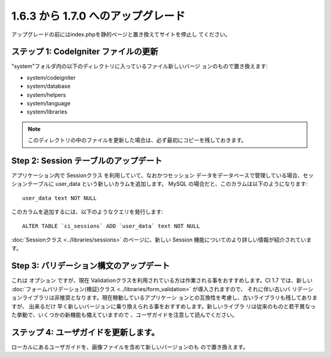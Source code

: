 ###################################
1.6.3 から 1.7.0 へのアップグレード
###################################

アップグレードの前にはindex.phpを静的ページと置き換えてサイトを停止し
てください。



ステップ 1: CodeIgniter ファイルの更新
======================================

"system"フォルダ内の以下のディレクトリに入っているファイル新しいバージ
ョンのもので置き換えます:


-  system/codeigniter
-  system/database
-  system/helpers
-  system/language
-  system/libraries


.. note:: このディレクトリの中のファイルを更新した場合は、必ず最初にコピーを残しておきます。



Step 2: Session テーブルのアップデート
======================================

アプリケーション内で Sessionクラス を利用していて、なおかつセッション
データをデータベースで管理している場合、セッションテーブルに user_data
という新しいカラムを追加します。 MySQL
の場合だと、このカラムは以下のようになります:


::

	user_data text NOT NULL


このカラムを追加するには、以下のようなクエリを発行します:


::

	ALTER TABLE `ci_sessions` ADD `user_data` text NOT NULL


:doc:`Sessionクラス <../libraries/sessions>` のページに、新しい
Session 機能についてのより詳しい情報が紹介されています。



Step 3: バリデーション構文のアップデート
========================================

これは オプション ですが、現在
Validationクラスを利用されている方は作業される事をおすすめします。CI
1.7 では、新しい :doc:`フォームバリデーション(検証)クラス
<../libraries/form_validation>` が導入されますので、 それに伴い古いバ
リデーションライブラリは非推奨となります。現在稼動しているアプリケーシ
ョンとの互換性を考慮し、古いライブラリも残してありますが、 出来るだけ
早く新しいバージョンに乗り換えられる事をおすすめします。新しいライブラ
リは従来のものと若干異なった挙動で、いくつかの新機能も備えていますので
、ユーザガイドを注意して読んでください。



ステップ 4: ユーザガイドを更新します。
======================================

ローカルにあるユーザガイドを、画像ファイルを含めて新しいバージョンのも
ので置き換えます。

